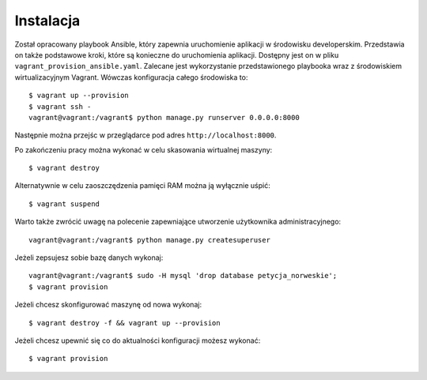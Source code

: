 .. _install:

Instalacja
==========

Został opracowany playbook Ansible, który zapewnia uruchomienie aplikacji w środowisku developerskim. Przedstawia on także podstawowe kroki, które są konieczne do uruchomienia aplikacji. Dostępny jest on w pliku ``vagrant_provision_ansible.yaml``. Zalecane jest wykorzystanie przedstawionego playbooka wraz z środowiskiem wirtualizacyjnym Vagrant. Wówczas konfiguracja całego środowiska to::

    $ vagrant up --provision
    $ vagrant ssh -
    vagrant@vagrant:/vagrant$ python manage.py runserver 0.0.0.0:8000

Następnie można przejśc w przeglądarce pod adres ``http://localhost:8000``.

Po zakończeniu pracy można wykonać w celu skasowania wirtualnej maszyny::

    $ vagrant destroy

Alternatywnie w celu zaoszczędzenia pamięci RAM można ją wyłącznie uśpić::

    $ vagrant suspend

Warto także zwrócić uwagę na polecenie zapewniające utworzenie użytkownika administracyjnego::

    vagrant@vagrant:/vagrant$ python manage.py createsuperuser

Jeżeli zepsujesz sobie bazę danych wykonaj::

    vagrant@vagrant:/vagrant$ sudo -H mysql 'drop database petycja_norweskie';
    $ vagrant provision

Jeżeli chcesz skonfigurować maszynę od nowa wykonaj::

    $ vagrant destroy -f && vagrant up --provision

Jeżeli chcesz upewnić się co do aktualności konfiguracji możesz wykonać::

    $ vagrant provision
